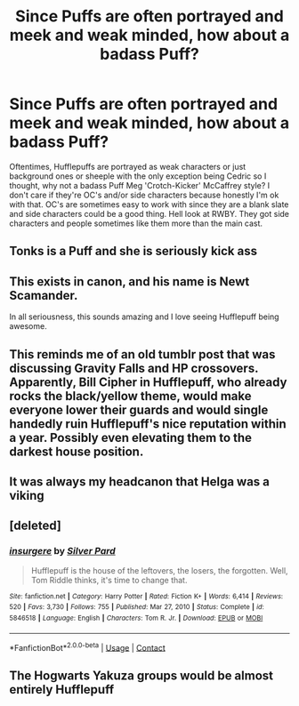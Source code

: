 #+TITLE: Since Puffs are often portrayed and meek and weak minded, how about a badass Puff?

* Since Puffs are often portrayed and meek and weak minded, how about a badass Puff?
:PROPERTIES:
:Author: Bloodgulch-Idiot
:Score: 16
:DateUnix: 1610927608.0
:DateShort: 2021-Jan-18
:FlairText: Prompt
:END:
Oftentimes, Hufflepuffs are portrayed as weak characters or just background ones or sheeple with the only exception being Cedric so I thought, why not a badass Puff Meg 'Crotch-Kicker' McCaffrey style? I don't care if they're OC's and/or side characters because honestly I'm ok with that. OC's are sometimes easy to work with since they are a blank slate and side characters could be a good thing. Hell look at RWBY. They got side characters and people sometimes like them more than the main cast.


** Tonks is a Puff and she is seriously kick ass
:PROPERTIES:
:Author: VerityPushpram
:Score: 16
:DateUnix: 1610938692.0
:DateShort: 2021-Jan-18
:END:


** This exists in canon, and his name is Newt Scamander.

In all seriousness, this sounds amazing and I love seeing Hufflepuff being awesome.
:PROPERTIES:
:Author: StarOfTheSouth
:Score: 12
:DateUnix: 1610936576.0
:DateShort: 2021-Jan-18
:END:


** This reminds me of an old tumblr post that was discussing Gravity Falls and HP crossovers. Apparently, Bill Cipher in Hufflepuff, who already rocks the black/yellow theme, would make everyone lower their guards and would single handedly ruin Hufflepuff's nice reputation within a year. Possibly even elevating them to the darkest house position.
:PROPERTIES:
:Author: Helpful_Narwhal
:Score: 3
:DateUnix: 1610946033.0
:DateShort: 2021-Jan-18
:END:


** It was always my headcanon that Helga was a viking
:PROPERTIES:
:Author: AntisocialNyx
:Score: 3
:DateUnix: 1610964749.0
:DateShort: 2021-Jan-18
:END:


** [deleted]
:PROPERTIES:
:Score: 1
:DateUnix: 1610930875.0
:DateShort: 2021-Jan-18
:END:

*** [[https://www.fanfiction.net/s/5846518/1/][*/insurgere/*]] by [[https://www.fanfiction.net/u/745409/Silver-Pard][/Silver Pard/]]

#+begin_quote
  Hufflepuff is the house of the leftovers, the losers, the forgotten. Well, Tom Riddle thinks, it's time to change that.
#+end_quote

^{/Site/:} ^{fanfiction.net} ^{*|*} ^{/Category/:} ^{Harry} ^{Potter} ^{*|*} ^{/Rated/:} ^{Fiction} ^{K+} ^{*|*} ^{/Words/:} ^{6,414} ^{*|*} ^{/Reviews/:} ^{520} ^{*|*} ^{/Favs/:} ^{3,730} ^{*|*} ^{/Follows/:} ^{755} ^{*|*} ^{/Published/:} ^{Mar} ^{27,} ^{2010} ^{*|*} ^{/Status/:} ^{Complete} ^{*|*} ^{/id/:} ^{5846518} ^{*|*} ^{/Language/:} ^{English} ^{*|*} ^{/Characters/:} ^{Tom} ^{R.} ^{Jr.} ^{*|*} ^{/Download/:} ^{[[http://www.ff2ebook.com/old/ffn-bot/index.php?id=5846518&source=ff&filetype=epub][EPUB]]} ^{or} ^{[[http://www.ff2ebook.com/old/ffn-bot/index.php?id=5846518&source=ff&filetype=mobi][MOBI]]}

--------------

*FanfictionBot*^{2.0.0-beta} | [[https://github.com/FanfictionBot/reddit-ffn-bot/wiki/Usage][Usage]] | [[https://www.reddit.com/message/compose?to=tusing][Contact]]
:PROPERTIES:
:Author: FanfictionBot
:Score: 2
:DateUnix: 1610930899.0
:DateShort: 2021-Jan-18
:END:


** The Hogwarts Yakuza groups would be almost entirely Hufflepuff
:PROPERTIES:
:Author: JetstreamArtorias
:Score: 1
:DateUnix: 1611020545.0
:DateShort: 2021-Jan-19
:END:
